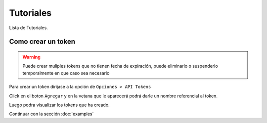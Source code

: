 Tutoriales
==========
Lista de Tutoriales.

Como crear un token
--------------------

.. warning:: Puede crear muliples tokens que no tienen fecha de expiración, puede eliminarlo o suspenderlo temporalmente en que caso sea necesario

Para crear un token dirijase a la opción de ``Opciones > API Tokens``

.. image:: img/api-tokens.jpg
   :scale: 80 %
   :alt: Tokens Opcion
   :align: center

Click en el boton ``Agregar`` y en la vetana que le aparecerá podrá darle un nombre referencial al token.

.. image:: img/new-token.jpg
   :scale: 80 %
   :alt: Tokens Opcion
   :align: center 


Luego podra visualizar los tokens que ha creado.

.. image:: img/list-tokens.jpg
   :scale: 80 %
   :alt: Tokens Opcion
   :align: center

Continuar con la sección :doc:`examples`